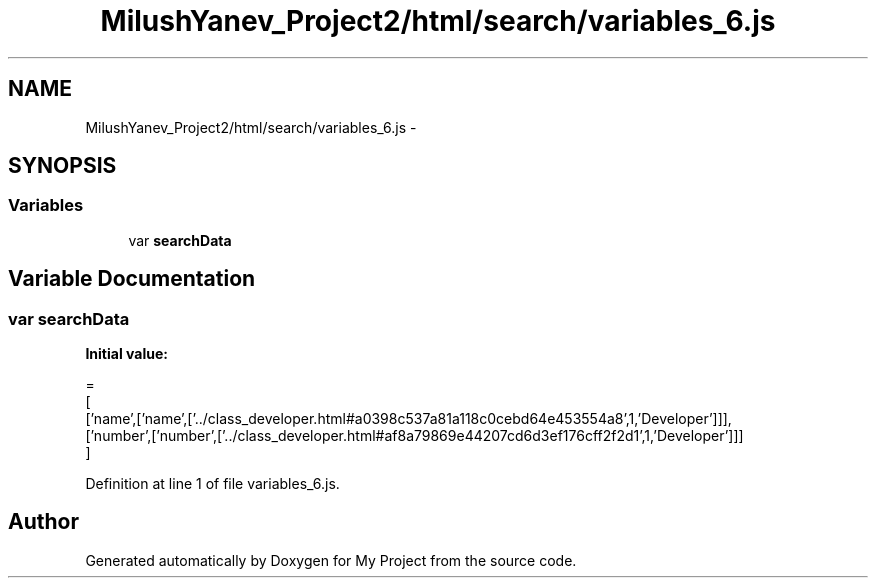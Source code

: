 .TH "MilushYanev_Project2/html/search/variables_6.js" 3 "Tue Dec 15 2015" "My Project" \" -*- nroff -*-
.ad l
.nh
.SH NAME
MilushYanev_Project2/html/search/variables_6.js \- 
.SH SYNOPSIS
.br
.PP
.SS "Variables"

.in +1c
.ti -1c
.RI "var \fBsearchData\fP"
.br
.in -1c
.SH "Variable Documentation"
.PP 
.SS "var searchData"
\fBInitial value:\fP
.PP
.nf
=
[
  ['name',['name',['\&.\&./class_developer\&.html#a0398c537a81a118c0cebd64e453554a8',1,'Developer']]],
  ['number',['number',['\&.\&./class_developer\&.html#af8a79869e44207cd6d3ef176cff2f2d1',1,'Developer']]]
]
.fi
.PP
Definition at line 1 of file variables_6\&.js\&.
.SH "Author"
.PP 
Generated automatically by Doxygen for My Project from the source code\&.
